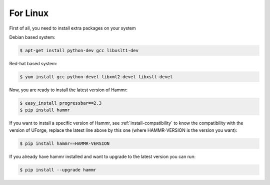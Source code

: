 .. Copyright (c) 2007-2016 UShareSoft, All rights reserved

.. _install-linux:

For Linux
=========

First of all, you need to install extra packages on your system

Debian based system:

.. code-block:: shell
	
	$ apt-get install python-dev gcc libxslt1-dev

Red-hat based system:

.. code-block:: shell
	
	$ yum install gcc python-devel libxml2-devel libxslt-devel

Now, you are ready to install the latest version of Hammr:

.. code-block:: shell

	$ easy_install progressbar==2.3
	$ pip install hammr

If you want to install a specific version of Hammr, see :ref:`install-compatibility` to know the compatibility with the version of UForge, replace the latest line above by this one (where HAMMR-VERSION is the version you want):

.. code-block:: shell

	$ pip install hammr==HAMMR-VERSION

If you already have hammr installed and want to upgrade to the latest version you can run:

.. code-block:: shell
	
	$ pip install --upgrade hammr

